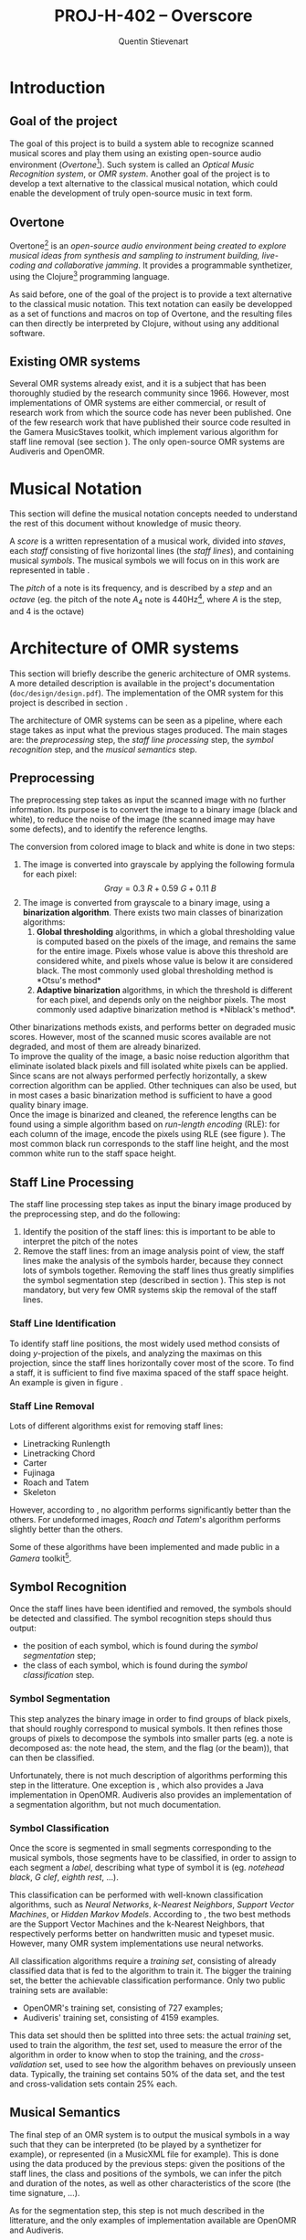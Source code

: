 #+TITLE: PROJ-H-402 -- Overscore
#+AUTHOR: Quentin Stievenart
#+OPTIONS:   H:4 num:t toc:nil \n:nil @:t ::t |:t ^:t -:t f:t *:t <:t todo:nil
#+LATEX_HEADER: \usepackage[a4paper]{geometry}
#+LATEX_HEADER: \geometry{hscale=0.7,vscale=0.8,centering}
#+LATEX_HEADER: \usepackage[pdftex]{hyperref}
#+LATEX_HEADER: \hypersetup{colorlinks,citecolor=black,filecolor=black,linkcolor=black,urlcolor=black}
#+LATEX_HEADER: \usepackage{musixtex}
#+LATEX_HEADER: \usepackage{subcaption}
#+LATEX_HEADER: \usepackage{amsmath}
#+LATEX_HEADER: \usepackage[format=hang]{caption}
* DONE Introduction
** DONE Goal of the project
The goal of this project is to build a system able to recognize
scanned musical scores and play them using an existing open-source
audio environment (/Overtone/[fn:overtone]). Such system is called an
/Optical Music Recognition system/, or /OMR system/. Another goal of
the project is to develop a text alternative to the classical musical
notation, which could enable the development of truly open-source
music in text form.

[fn:overtone]: \url{http://overtone.github.com/}
** DONE Overtone
Overtone[fn:overtone] is an \emph{
open-source audio environment being
created to explore musical ideas from synthesis and sampling to
instrument building, live-coding and collaborative
jamming}\cite{Overtone}. It provides a programmable synthetizer, using
the Clojure[fn:clojure] programming language.

As said before, one of the goal of the project is to provide a text
alternative to the classical music notation. This text notation can
easily be developped as a set of functions and macros on top of
Overtone, and the resulting files can then directly be interpreted by
Clojure, without using any additional software.

[fn:clojure]: \url{http://clojure.org/}
** DONE Existing OMR systems
Several OMR systems already exist, and it is a subject that has been
thoroughly studied by the research community since
1966\cite{StateOfTheArt}. However, most implementations of OMR systems
are either
commercial\cite{SharpEye,MusicReader,SmartScore,PhotoScore,ForteScan,CappelaScan},
or result of research work from which the source code has never been
published. One of the few research work that have published their
source code resulted in the Gamera MusicStaves
toolkit\cite{ComparativeStudyStaffRemoval}, which implement various
algorithm for staff line removal (see section
\ref{sec:StaffLineProcessing}). The only open-source OMR systems are
Audiveris\cite{Audiveris} and OpenOMR\cite{OpenOMR}.

* DONE Musical Notation
This section will define the musical notation concepts needed to
understand the rest of this document without knowledge of music
theory.

A /score/ is a written representation of a musical work, divided into
/staves/, each /staff/ consisting of five horizontal lines (the /staff
lines/), and containing musical /symbols/. The musical symbols we will
focus on in this work are represented in table
\ref{tbl:MusicalSymbols}.

The /pitch/ of a note is its frequency, and is described by a /step/
and an /octave/ (eg. the pitch of the note $A_4$ note is
440Hz[fn:notation], where $A$ is the step, and $4$ is the octave)

[fn:notation]: This document uses the gregorian notation for musical
notes. $A_4$ represents the note A at the fourth octave. In some
countries, the latin notation is more common: /do/ (C), /re/ (D),
/mi/ (E), /fa/ (F), /sol/ (G), /la/ (A), /si/ (B).

#+CAPTION: Description of some musical symbols
#+LABEL: tbl:MusicalSymbols
#+ATTR_LaTeX: longtable align=|p{3cm}|p{3cm}|p{7cm}|
|-------------------------------+-----------------------------------------------------------------------------------------+---------------------------------------------------------------------------------------------------------------------------------------------------------------------------------------------------------------------------------------------------------------------------------------------------------------------------------------------------------------------------|
| Name                          | Examples                                                                           | Description                                                                                                                                                                                                                                                                                                                                                               |
|-------------------------------+-----------------------------------------------------------------------------------------+---------------------------------------------------------------------------------------------------------------------------------------------------------------------------------------------------------------------------------------------------------------------------------------------------------------------------------------------------------------------------|
|-------------------------------+-----------------------------------------------------------------------------------------+---------------------------------------------------------------------------------------------------------------------------------------------------------------------------------------------------------------------------------------------------------------------------------------------------------------------------------------------------------------------------|
| *Clef*                        | \newline $~$ \begin{music}\trebleclef\end{music} $~~$ \begin{music}\bassclef\end{music} | The clef is generally the first symbol appearing on a staff, and describes the correspondance between note pitch and the staff lines.                                                                                                                                                                                                                                     |
|-------------------------------+-----------------------------------------------------------------------------------------+---------------------------------------------------------------------------------------------------------------------------------------------------------------------------------------------------------------------------------------------------------------------------------------------------------------------------------------------------------------------------|
| *Note*                        | \newline $~$ \begin{music} \cu j$~~~~~~$ \ccl j \end{music}                             | A note consists of three parts: the *head* (of circular shape), the *stem* (the vertical line), and the *flag* (attached at the end of the stem). When multiple notes follow each other, their flag can assembled and it forms a *beam*. The flag of a note indicates its length, and the vertical position of the note indicates its pitch (which depends on the clef). |
|-------------------------------+-----------------------------------------------------------------------------------------+---------------------------------------------------------------------------------------------------------------------------------------------------------------------------------------------------------------------------------------------------------------------------------------------------------------------------------------------------------------------------|
| *Sharp*, *Flat* and *Natural* | $~~ \sharp ~~ \flat ~~ \natural$                                                        | Those symbols modify the pitch of a note, and are generally placed to the left of the note they modify.                                                                                                                                                                                                                                                                   |
|-------------------------------+-----------------------------------------------------------------------------------------+---------------------------------------------------------------------------------------------------------------------------------------------------------------------------------------------------------------------------------------------------------------------------------------------------------------------------------------------------------------------------|
| *Rest*                        | \newline $~$ \begin{music} \qs $~~~$ \qp \end{music}                                    | A rest is equivalent to a note with no pitch (ie. no sound is played during a certain duration).                                                                                                                                                                                                                                                                          |
|-------------------------------+-----------------------------------------------------------------------------------------+---------------------------------------------------------------------------------------------------------------------------------------------------------------------------------------------------------------------------------------------------------------------------------------------------------------------------------------------------------------------------|
| *Time signature*              | \newline $~~ \meterfrac44 ~~~ \meterfrac38$                                             | The time signature describes the rythmic structure of the measure.                                                                                                                                                                                                                                                                                                        |
|-------------------------------+-----------------------------------------------------------------------------------------+---------------------------------------------------------------------------------------------------------------------------------------------------------------------------------------------------------------------------------------------------------------------------------------------------------------------------------------------------------------------------|

We define the *reference lengths* as the height of a staff line (the
/staff line height/, represented by $d$) and the distance between two
staff lines (the /staff space height/, represented by $n$). This is
represented in figure \ref{fig:ReferenceLengths}.

\begin{figure}
\centerline{\includegraphics[width=0.4\textwidth]{../design/reference_lengths.png}}
\caption{Reference lengths of a score}\label{fig:ReferenceLengths}
\end{figure}
* DONE Architecture of OMR systems \label{sec:ArchitectureOMR}
This section will briefly describe the generic architecture of OMR
systems. A more detailed description is available in the project's
documentation (=doc/design/design.pdf=). The implementation of the OMR system for
this project is described in section \ref{sec:ImplementationOMR}.

The architecture of OMR systems can be seen as a pipeline, where each
stage takes as input what the previous stages produced. The main stages
are: the /preprocessing/ step, the /staff line processing/ step, the
/symbol recognition/ step, and the /musical semantics/ step.
** DONE Preprocessing \label{sec:Preprocessing}
The preprocessing step takes as input the scanned image with no
further information. Its purpose is to convert the image to a binary
image (black and white), to reduce the noise of the image (the scanned
image may have some defects), and to identify the reference
lengths.

The conversion from colored image to black and white is done in two
steps:
  1. The image is converted into grayscale by applying the
     following formula for each pixel\cite{ComparisonBinarisation2005}:
    \[ Gray = 0.3~R + 0.59~G + 0.11~B \]
  2. The image is converted from grayscale to a binary image, using
     a *binarization algorithm*. There exists two main classes of
     binarization algorithms:
     1. *Global thresholding* algorithms, in which a global
        thresholding value is computed based on the pixels of the
        image, and remains the same for the entire image. Pixels
        whose value is above this threshold are considered white, and
        pixels whose value is below it are considered black. The most
        commonly used global thresholding method is *Otsu's
        method*\cite{Otsu}
     2. *Adaptive binarization* algorithms, in which the threshold is
        different for each pixel, and depends only on the neighbor
        pixels. The most commonly used adaptive binarization method
        is *Niblack's method*\cite{Niblack}.

Other binarizations methods exists\cite{BrinkAndPendock, Gatos},
and performs better on degraded music
scores\cite{ComparativeBinarisation}. However, most of the scanned
music scores available\cite{Petrucci,Gutenberg,Mutopia} are not
degraded, and most of them are already binarized.\\

To improve the quality of the image, a basic noise reduction algorithm
that eliminate isolated black pixels and fill isolated white pixels
can be applied. Since scans are not always performed perfectly
horizontally, a skew correction algorithm can be
applied\cite{OpenOMR}. Other techniques can also be
used\cite{Preprocessing}, but in most cases a basic binarization
method is sufficient to have a good quality binary image.
\\

Once the image is binarized and cleaned, the reference lengths can be
found using a simple algorithm based on /run-length encoding/ (RLE): for
each column of the image, encode the pixels using RLE (see figure
\ref{fig:RLE}). The most common black run corresponds to the staff
line height, and the most common white run to the staff space height.

\begin{figure}
\centerline{\includegraphics[width=0.5\textwidth]{../design/rle.png}}
\caption{Finding reference lengths with run-length encoding}\label{fig:RLE}
\end{figure}

** DONE Staff Line Processing \label{sec:StaffLineProcessing}
The staff line processing step takes as input the binary image
produced by the preprocessing step, and do the following:
  1. Identify the position of the staff lines: this is important to be
     able to interpret the pitch of the notes
  2. Remove the staff lines: from an image analysis point of view, the
     staff lines make the analysis of the symbols harder, because they
     connect lots of symbols together. Removing the staff lines thus
     greatly simplifies the symbol segmentation step (described in
     section \ref{sec:SymbolSegmentation}). This step is not mandatory,
     but very few OMR systems skip the removal of the staff
     lines\cite{OpenOMR}.
*** DONE Staff Line Identification
To identify staff line positions, the most widely used
method\cite{Fujinaga} consists of doing $y$-projection of the pixels,
and analyzing the maximas on this projection, since the staff lines
horizontally cover most of the score. To find a staff, it is
sufficient to find five maxima spaced of the staff space height. An
example is given in figure \ref{fig:StaffLineIdentification}.

\begin{figure}
\centerline{\includegraphics[width=1.2\textwidth]{yproj.png}}
\caption{Finding staff lines with $y$-projection}\label{fig:StaffLineIdentification}
\end{figure}
*** DONE Staff Line Removal
Lots of different algorithms exist for removing staff lines:

  - Linetracking Runlength\cite{LinetrackingRunlength}
  - Linetracking Chord\cite{LinetrackingChord}
  - Carter\cite{Carter}
  - Fujinaga\cite{Fujinaga}
  - Roach and Tatem\cite{RoachAndTatem}
  - Skeleton\cite{ComparativeStudyStaffRemoval}

However, according to \cite{ComparativeStudyStaffRemoval}, no
algorithm performs significantly better than the others. For
undeformed images, /Roach and Tatem/'s algorithm performs slightly
better than the others.

Some of these algorithms have been implemented and made public in a /Gamera/
toolkit[fn:musicstaves].

[fn:musicstaves]: \url{http://music-staves.sf.net}
** DONE Symbol Recognition
Once the staff lines have been identified and removed, the symbols
should be detected and classified. The symbol recognition steps should
thus output:
  - the position of each symbol, which is found during the /symbol
    segmentation/ step;
  - the class of each symbol, which is found during the /symbol
    classification/ step.
*** DONE Symbol Segmentation \label{sec:SymbolSegmentation}
This step analyzes the binary image in order to find groups of black
pixels, that should roughly correspond to musical symbols. It then
refines those groups of pixels to decompose the symbols into smaller
parts (eg. a note is decomposed as: the note head, the stem, and the
flag (or the beam)), that can then be classified.

Unfortunately, there is not much description of algorithms performing
this step in the litterature. One exception is \cite{OpenOMR}, which
also provides a Java implementation in OpenOMR. Audiveris\cite{Audiveris} also
provides an implementation of a segmentation algorithm, but not much documentation.

*** DONE Symbol Classification
Once the score is segmented in small segments corresponding to the
musical symbols, those segments have to be classified, in order to
assign to each segment a /label/, describing what type of symbol it is
(eg. /notehead black/, /G clef/, /eighth rest/, …).

This classification can be performed with well-known classification
algorithms, such as /Neural Networks/, /k-Nearest Neighbors/, /Support
Vector Machines/, or /Hidden Markov Models/. According to
\cite{Classification}, the two best methods are the Support Vector
Machines and the k-Nearest Neighbors, that respectively performs better
on handwritten music and typeset music. However, many OMR system
implementations use neural networks\cite{Audiveris,OpenOMR}.

All classification algorithms require a /training set/, consisting of
already classified data that is fed to the algorithm to train it. The
bigger the training set, the better the achievable classification
performance. Only two public training sets are available:
  - OpenOMR's training set, consisting of 727 examples;
  - Audiveris' training set, consisting of 4159 examples.

This data set should then be splitted into three sets: the actual
/training/ set, used to train the algorithm, the /test/ set, used to
measure the error of the algorithm in order to know when to stop the
training, and the /cross-validation/ set, used to see how the
algorithm behaves on previously unseen
data\cite{AIModernApproach}. Typically, the training set contains 50%
of the data set, and the test and cross-validation sets contain 25% each.

** DONE Musical Semantics
The final step of an OMR system is to output the musical symbols in a
way such that they can be interpreted (to be played by a synthetizer
for example), or represented (in a MusicXML file for example). This is
done using the data produced by the previous steps: given the positions
of the staff lines, the class and positions of the symbols, we can
infer the pitch and duration of the notes, as well as other
characteristics of the score (the time signature, …).

As for the segmentation step, this step is not much described in the
litterature, and the only examples of implementation available are
OpenOMR and Audiveris.
* DONE Implementation \label{sec:Implementation}
This section will describe how the whole system has been implemented
and its architecture. The system consists of three parts:
  1. The OMR system, which takes a scanned image as input, and outputs
     a file in an intermediate format. The architecture of OMR
     systems has already been described in section
     \ref{sec:ArchitectureOMR}, and the actual implementation is
     described in section \ref{sec:ImplementationOMR}.
  2. A parser for the intermediate format that outputs a =.clj= file,
     using the defined musical notation, that can be played with
     Overtone. The intermediate format choice is described in section
     \ref{sec:IntermediateFileFormat}.
  3. The defined musical notation, which consists of an extension of
     Overtone's features, and is described in
     \ref{sec:MusicalNotation}.
** DONE OMR System \label{sec:ImplementationOMR}
The OMR system has been implemented in such a way that it is easy to
replace the implementation of one of the steps with another
implementation, without depending on anything of this system (eg. the
programming language). This is achieved by having a clear separation
between each step, and having each step reading all its input from one
or multiple files, and writing all its output to one or multiple
files. This should allow future work to be easily plugged into this
system.

*** DONE Preprocessing
The preprocessing step is the simplest and works in three steps:
  - if the input image is not (at least) in grayscale, convert it to
    grayscale using the formula given in section \ref{sec:Preprocessing},
  - if the input image is not already in black and white, binarize it
    using Otsu's algorithm\cite{Otsu}. This algorithm has been chosen
    because it is simple and well documented, and the accuracy of this
    step is not crucial,
  - compute the reference lengths using the RLE algorithm described in
    section \ref{sec:Preprocessing}.

The whole binarization part turned out to be mostly useless, since
almost all the scores available online are already binarized. However
it was a good way of gaining an overview of Java's image manipulation
libraries.
*** DONE Staff Line Processing
The staff line processing step has been implemented into two sub
steps.\\

First, /staves/ are identified and isolated. A staff consists of
five staff lines and the symbols they contain (along with the symbols
that are near the staff lines, but not directly on them). Those staves
are located in a method inspired by Fujinaga's method for identifying
staff lines\cite{Fujinaga}, by analyzing a $y$-projection of the image,
and looking for five peaks of black pixels that are separated from a
similar distance. Once those peaks have been found, the boundaries of
the staff are found by looking in the neighborhood of the staff
lines for the $y$ coordinate with the minimal number of black pixels.

Once those staves are identified, they are isolated into different
images. Those images are then passed to the next sub step: the staff
line removal step.\\

This sub step has not been implemented from scratch and uses Gamera's
/musicstaves/ plugin, which already implements multiple staff line
removal algorithms. The algorithm chosen is /Roach and Tatem/'s, since
it performs better than the other ones available in this
plugin\cite{ComparativeStudyStaffRemoval}. The Clojure codes thus
calls a Python script that uses this plugin to remove staff lines.\\

With the current implementation, the staff line processing step works
well and produces the expected results on computer-generated scores
(with minor errors in the staff line removal, that don't affect the
other steps, see figure \ref{fig:StaffLineRemoval}).\\

\begin{figure}[ht!]
\centerline{\includegraphics[width=1.3\textwidth]{staffline-identification.png}}
\caption{The identified staff lines are displayed in red.}\label{fig:StaffLineIdentification}
\end{figure}

\begin{figure}[ht!]
\centerline{\includegraphics[width=1.3\textwidth]{staffline-removal.png}}
\caption{Same score, with the staff lines removed. Some horizontal segments that should not be removed are removed (eg. in the lower part of the clef).}\label{fig:StaffLineRemoval}
\end{figure}


When the staff lines are not perfectly straight, the removal algorithm
might have some trouble removing them (see figure
\ref{fig:StaffLineNotStraight}). To solve this, two refinements could
be added to the preprocessing step:
  - a /skew correction/ algorithm in case the score was not perfectly
    aligned when it has been scanned, this is done in OpenOMR\cite{OpenOMR},
  - an algorithm that behaves like Audiveris' /grid
    step/\cite{Audiveris}, which scans the score for vertical lines,
    and generate a score with those vertical lines horizontally
    aligned, thus /unwarping/ the image.

\begin{figure}[ht!]
\centerline{\includegraphics[width=1.3\textwidth]{staffline-not-straight.png}}
\caption{Error during the staff line removal step, due to the fact
that the remaining staff line is slightly curved at its
end}\label{fig:StaffLineNotStraight}
\end{figure}

*** DONE Symbol Recognition: Segmentation
The symbol segmentation step divides the staff in /segments/. This
step is heavily inspired from OpenOMR's segmentation\cite{OpenOMR},
and is implemented in multiple levels:

  1. The /Level-0/ (/L0/, see figure \ref{fig:Level0Segments})
     segmentation horizontally divides the staff into groups of
     symbols:
     - it first creates segments corresponding to the regions
       containing consecutive black pixels in their x-projection,
     - those segments are then refined by grouping the segment which
       are close (eg. the L0 segment for a dotted note should contain
       the note and the dot), and by removing segments that are small
       (which can result from noise in the score image).
  2. The L0 segments are then analyzed to detect if they contain a
     note head, by looking for consecutive columns that contain a black
     run of a certain size (corresponding to the height of the note
     head, which is computed from the reference lengths extracted
     during the preprocessing step). The L0 segments that contains no
     note heads are kept as is, while the other go through Level-1 and
     Level-2 segmentation.
  3. The /Level-1/ (/L1/, see figure \ref{fig:Level1Segments})
     segmentation horizontally divides the L0 segments in
     order to isolate the segments that contains the note heads from
     the other segments (eg. a sharp). To do so, it uses the same
     method that is used to detect the presence of note heads to
     filter L0 segments.
  4. The /Level-2/ (/L2/, see figure \ref{fig:Level2Segments})
     segmentation vertically divides the L1 segments in order to
     separate vertically aligned symbols. It is done by analyzing a
     $y$-projection of the L1 segment, and grouping runs of black pixels
     that are close, while separating the ones that are not close.

\begin{figure}[ht!]
\centerline{\includegraphics[width=1.3\textwidth]{../design/seg_l0.png}}
\caption{Level-0 segments.  Note that the staff lines are still present because OpenOMR does not remove the staff lines.}\label{fig:Level0Segments}
\end{figure}

\begin{figure}[ht!]
\centering
\begin{subfigure}[b]{0.3\textwidth}
\centering
\includegraphics[height=0.1\textheight]{../design/seg_l1.png}
\caption{Level-1 segments.}\label{fig:Level1Segments}
\end{subfigure}
\quad
\begin{subfigure}[b]{0.3\textwidth}
\centering
\includegraphics[height=0.1\textheight]{../design/seg_l2.png}
\caption{Level-2 segments.}\label{fig:Level2Segments}
\end{subfigure}
\caption{Final steps of segmentation.}

\end{figure}

All the values used in the computation (eg. to define how spaced
should be two pixels to be considered /close/ or /not close/) depend
on parameterizable factors and on the reference lengths of the score.\\

This implementation works but has some issues. Depending on the values
of the reference lengths (that can be tweaked by the user), it either
correctly divides small symbols and incorrectly divides big symbols
(see figure \ref{fig:RecognitionIncorrectBig}), or does not divide small
symbols and correctly divides big symbols (see figure
\ref{fig:RecognitionIncorrectSmall}).

\begin{figure}[ht!]
\centerline{\includegraphics[width=1.3\textwidth]{incorrect-big.png}}
\caption{Segments found for a score with reference lengths $d = 2, n =
11$}\label{fig:RecognitionIncorrectBig}
\end{figure}

\begin{figure}[ht!]
\centerline{\includegraphics[width=1.3\textwidth]{incorrect-small.png}}
\caption{Segments found for a score with reference lengths $d = 1, n =
18$}\label{fig:RecognitionIncorrectSmall}
\end{figure}

Also, the correctness of the output varies a lot from score to score,
but it seems to always be possible to achieve an acceptable result by
tweaking the reference lengths.

*** DONE Symbol Recognition: Classification
The symbol classification step has been implemented multiple times
(and the implementation used can easily be changed, by changing a few
lines in the source code of the application). The training set used is
Audiveris' training set.

First of all, the input data have to be normalized in order to be
manipulable by the different methods (eg. neural networks only have a
fixed number of inputs while the sizes of the segments vary, so the
input data has to have a fixed size). Thus, every element of the
training set, and every data that will be classified, is first resized
to a $20\times 20$ image, and then converted to a 400-bit vector. This size
has been chosen because it is large enough to represent most of the
symbols, while not being too large, which might slow down and increase
the memory usage of the application.\\

The first implementation uses the /k-Neareest-Neighbor/ (kNN)
algorithm, since it is a simple algorithm that yields really good
results for classification of typeset musical
scores\cite{Classification}. However, this implementation is made from
scratch and is really slow (it takes more than 30 seconds to classify a
symbol). In order to avoid losing time optimizing it, and since the
performance gap with other already existing solutions was huge, it has
been chosen to use existing libraries to implement this step.\\

The second implementation uses neural networks, through the
/Encog/[fn:Encog] library. The neural network used has the following
characteristics:
  - 400 input nodes (one for each pixel of the resized image),
  - one hidden layer consisting of 400 nodes (arbitrary value),
  - $n$ output nodes, where $n$ is the number of classes for the
    symbols, and depends on the classes represented in the training
    set.
When classifying, the class chosen is the one whose output node value
is the highest. If no output node have a value higher than a certain
threshold (set to =0.2= by default), the classifier returns =:empty=
(the class corresponding to no symbol).

The neural network is trained using a training set consisting of 50\%
of the data set, and tested on a test set consisting of 25\% of the
data set (the usage of the the remaining 25\%, the cross validation
set, is explained later). The training set is used by Encog to adjust
the weights of the neural network, while the test set is used to
compute the error after adjusting those weights. The weights are
adjusted until the error reaches an acceptable value, or until a
number of iterations has been done.

This implementation works well, but requires a long training time
(more than one hour) to reach an accepting error rate on the test
set. After training, the neural network state is saved in the file
system to avoid further training.\\

The last implementation also uses the kNN algorithm, but this time
through the /OpenCV/[fn:OpenCV] library, directly in C++. It only
needs to load the training set (storing it in 400-bit vectors), and
does not require a long training as for the neural network, but works
as fast.\\

One major problem of this step is that the majority of the data in the
training set corresponds to only a few symbols: note heads covers 40\%
of the training set, and noteheads and beams together covers 65\% of
the training set. Thus, the classification step has good performance
on the data that is well represented in the training set, but performs
poorly on other data. Fortunately, the data well represented in the
training set corresponds to the data that is more frequent on scores,
so the performances on a well segmentized score are good (see figure
\ref{fig:Classification}). Ideally, the training set should be
improved in order to represent every symbol equally.\\

The two usable methods (OpenCV's kNN and Encog's NN) were evaluated
by computing the /precision/, the /recall/, and the $F_1$-\emph{score}
as follows:
  - OpenCV's kNN was trained with a training set consisting of 75\% of
    the data set, the 25\% remaining being kept for the cross
    validation.
  - Encog's NN was trained with a training set consisting of 50\% of
    the data set, and a test set consisting of 25\% of the dataset,
    25\% remaining also being kept for the cross validation.
  - For each method, for each element in the cross validation set:
    - classify the element,
    - if the element is correctly classified, increment the /true
      positive/ count for this class, and increment the /true
      negative count/ of every other class,
    - if the element cannot be classified (ie. the algorithm outputs
      no class for this element), increment the /false negative/ count
      for the class of this element, and the /true negative/ of every
      other class,
    - if the element is misclassified (classified $x$ while it should
      be classified $y$), increment the /false positive/ count of $x$,
      the /false negative/ of $y$, and the /true negative/ of every
      other class.
  - For each class, compute the /precision/ ($P$), the /recall/ ($R$),
    and the $F_1$-score as follows:

    \[ P = \dfrac{tp}{tp+fp} \]
    \[ R = \dfrac{tp}{tp+fn} \]
    \[ F_1 = 2~\dfrac{P~R}{P+R} \]

    where $tp$ stands for /true positive/, $fp$ for /false positive/,
    and $fn$ for /false negative/.

Since some classes contain very few elements, they might not be
present in the (randomly selected) cross-validation set, and thus the
scores for those classes are set to 0. The scores is also set to 0 if
no element of this class was correctly classified. The results are
shown in figures \ref{fig:PerfKNN} and \ref{fig:PerfNN} (each triplet
of bars corresponds to the scores for one class of symbol), where we
can see that the kNN method performs better than the neural network.

# kNN: 3 errors on 61 symbols: 95%
# NN: 20 errors on 61 symbols: 67%
\begin{figure}[ht!]
\centerline{\includegraphics[width=1.3\textwidth]{classification.png}}
\caption{Classification results using OpenCV's kNN algorithm, performed on a score segmentized by hand, achieving a success rate of 95\%. On the same data, the neural network has a success rate of 67\%. Each segment is labeled with the name of the associated class.}
\label{fig:Classification}
\end{figure}

[fn:Encog]: \url{http://www.heatonresearch.com/}
[fn:OpenCV]: \url{http://opencv.org/}

# Image generated with:
# (load-training-set-images "training-set/")
# (def t (split-training-set [3/4 1/4]))
# (create-knn (first t))
# (def foo (extract-incanter-data (evaluate-classification-method classify-opencv-knn-data (second t))))
# (def plot (bar-chart (first foo) (second foo) :title "k-Nearest-Neighbor Performance" :legend true :x-label "Class" :y-label "Score" :group-by (cycle ["Precision" "Recall" "F₁-score"])))
# (save plot "/tmp/knn.png" :width 1000)
\begin{figure}[ht!]
\centerline{\includegraphics[width=1.3\textwidth]{knn.png}}
\caption{Performance of the kNN algorithm on a random cross-validation set (consisting of 25\% of the data)}\label{fig:PerfKNN}
\end{figure}

# Image generated with:
# (load-training-set-images "training-set/")
# (def t (split-training-set [3/4 1/4]))
# (load-network "net.eg")
# (nn-create-labels @training-set)
# (def foo (extract-incanter-data (evaluate-classification-method classify-nn-data (nth t 2))))
# (def plot (bar-chart (first foo) (second foo) :title "Neural Network Performance" :legend true :x-label "Class" :y-label "Score" :group-by (cycle ["Precision" "Recall" "F₁-score"])))
# (save plot "/tmp/nn.png" :width 1000)
\begin{figure}[ht!]
\centerline{\includegraphics[width=1.3\textwidth]{nn.png}}
\caption{Performance of the neural network on a random cross-validation set (consisting of 25\% of the data)}\label{fig:PerfNN}
\end{figure}

*** DONE Musical Semantics
Since no description of this step has been found, it has been
implemented from scratch, and is not based on any existent method. The
implementation of this step is divided in two parts: the /grouping/ of
segments, and the /parsing/ of those groups of segments.\\

The grouping part consists of grouping all the different
characteristics of a musical feature together: a note head will be grouped
(when possible) with its accidental (sharp, flat, …), its beam or
flag, and its dot. The elements that should possibly be grouped can
be divided into three classes:
  - the /pre/ symbols: the accidentals and the beams,
  - the /cur/ symbols: all of the /pre/ and /post/ symbols, and the
    noteheads,
  - the /post/ symbols: the flags and the dots.

First, the symbols which are superposed vertically are grouped
together (eg. a notehead with a beam below it). Then, the groups are
scanned left-to-right in order to merge those that can be merged:
  - a group containing only /pre/ symbols can be merged with a group
    containing only /pre/ symbols, or with a group containing a /cur/
    symbol,
  - a group containing /cur/ symbols can only be merged with a group
    containing only /post/ symbols,
  - a group containing /post/ symbols can only be merged with a group
    containing only /post/ symbols.

After this grouping part, every group should contain either only one
element, or one or more elements if it contains a
notehead. No group can contain more than one notehead (we make the
simplifying assumption that the score does not contain two vertically
aligned noteheads, which might arise in practice, but is ignored by
this OMR system for simplicity reasons).\\

Once the symbols are grouped, the groups are parsed in order to
produce a structure representing the score. This parsing step is based
on a simple grammar (given in the documentation of the project). Once
the groups are parsed, the conversion from the data structure to the
MusicXML file is done straightforwardly.\\

If the data used as input for this step is correct, the conversion is
perfect on simple examples (scores that do not contains superposed
noteheads, or symbols not taken into account by the system).

*** DONE Overall Performance
While every step works correctly, with more or less good accuracy, the
overall system performs poorly. This is due to the fact that every
little error introduced in a step results in bigger errors in the
subsequent steps, and results in completely incoherent data at the end
of the process. The step that performs the poorest (and which is
probably the most important step) is the segmentation step, and is
thus the first step that should be improved in order to have better
performance in the overall system. For further changes to the system,
the changes should be done in preference to the beginning of the pipeline
in order to have a better performance impact.\\

Also, the system is made to work with score with a very simple
structure: a lot of simplifying assumptions are made. It won't work
correctly with scores with more complex structure (more than one staff
played at the same time, non common symbols, text annotations,
repetitions of bars, ...).
** DONE Intermediate File Format \label{sec:IntermediateFileFormat}
The OMR system implemented outputs an intermediate file format instead
of directly outputting Overtone code. This allows the OMR system to be
completely independent of the notation, and conversely. The OMR system
can thus output files that can be read by other applications, and
files created by other musical applications can be converted into the
defined notation and played with Overtone.

The existing file formats that could be used to encode musical
notation are: MusicXML (=.mxml=), MuseScore (=.mscx=), CapXML
(=.capx=), MIDI (=.mid=) and NIFF (=.nif=). The format chosen is
MusicXML, for multiple reasons:

  - it is, as MIDI, supported by almost all musical notation
    softwares. MIDI however is not designed for notation, but for
    playback (and results in a lack of information when used to
    represent musical scores),
  - it is designed to represent musical scores without any information
    loss,
  - it is still maintained and actively developped, while remaining
    stable (the latest version is from 2011),
  - the specifications of MusicXML are verbosely documented and it is
    an open format,
  - softwares like MuseScore[fn:MuseScore] can do the translation between CapXML,
    MusicXML and MIDI.

[fn:MuseScore]: \url{http://musescore.org/}

The conversion between MusicXML and the defined musical notation
(described in section \ref{sec:MusicalNotation}) consists of a set of
simple rules described in the documentation of the project
(=doc/conversion/conversion.pdf=).
** DONE Musical Notation \label{sec:MusicalNotation}
This section describes the musical notation developed with the aim of
having a simple text notation able to represent classical musical
scores. The notation consists of a set of Clojure functions and
macros that rely on Overtone's features to play the score.
*** Notes and rests
The most basic element of a score is a note. A note is expressed as its
duration and its pitch:

#+BEGIN_SRC clojure
(play :A4 1)
#+END_SRC

This corresponds to a 440Hz A (4th octave), played as a quarter note. The
interpretation of the duration depends on the time signature and the
tempo of the score. In this case, we assume that the time signature is
4/4, so a duration of 1 corresponds to a quarter of the entire bar
(so, a quarter note).

A rest is simply a note without pitch, and is written =:rest=:

#+BEGIN_SRC clojure
(play :rest 1)
#+END_SRC

*** Bars
A bar contains notes played at certain times. With the most basic
constructs, it can be defined as a set of notes and the time they have
to be played at:

#+BEGIN_SRC clojure
(bar
  (beat 0 (play :C4 1))
  (beat 1 (play :A4 1))
  (beat 2 (play :G4 1))
  (beat 3 (play :C5 1)))
#+END_SRC

A bar can also be named, to be reffered to later:
#+BEGIN_SRC clojure
(defbar foo
  (beat 0 (play :C4 1))
  (beat 1 (play :A4 1))
  (beat 2 (play :G4 1))
  (beat 3 (play :C5 1)))
#+END_SRC

Multiple combinators simplifies the notation, and are described in
section \ref{sec:Combinators}.
*** Progressions
A progression is a set of bars to be played in sequence. It can also
be defined anonymously with =prog=, or named with =defprog=:

#+BEGIN_SRC clojure
(defprog foo-twice
  foo foo)
#+END_SRC

Progression definitions can also be simplified through the use of
combinators described later.

The tempo and time signature can be changed during a progression:

#+BEGIN_SRC clojure
(defprog foo-twice
  {:tempo 60} foo {:tempo 40} foo)
#+END_SRC

*** Songs
A song consists of a set of progressions, played simultaneously,
associated with a set of instruments:

#+BEGIN_SRC clojure
(defsong foo-song
  {:time-signature [4 4] :tempo 60}
  [foo-twice sampled-piano]
  [foo-twice pad])
#+END_SRC
*** Combinators\label{sec:Combinators}
Notes, bars and progressions are internally represented as a function
that takes a state (containing the tempo and the time signature), a
time (at which to play the element), and an instrument, and returns
the duration of the element. When called, those function spawn
Overtone notes that will be played at the given time, and returns
immediately. So, they are all considered as /elements/, and can be
manipulated with the following predefined combinators:

  - =play-chords=: play all the arguments at the same time,
  - =play-seq=: play all the arguments one after the other,
  - =simple-seq=: a macro that ease the writing of multiple notes in
    sequence, without needing to call =simple-seq= and =play=,
  - =beat=: delay the time at which the element will be played by n beats,
  - =repeat-elements=: repeat an element n times

For example:

#+BEGIN_SRC clojure
(defbar foo
  (repeat-elements 2
    (play-seq
      (simple-seq 1/2 :C4 :A4 :G4)
      (play-chord
        (play :C5 1/2)
        (play :A5 1/2)
        (play :G5 1/2)))))

(defprog foo-prog
  (repeat-elements 2 foo))
#+END_SRC

If needed, other combinators can be defined easily, since they only
consist of manipulating Clojure functions.
*** Playing a score
A score can be played by using the =start= function, which takes a
song as argument. An element (note, bar, progression) can be played
using the =start-element= function, which takes as argument at least
the element and the instrument it should be played with (and
optionally the tempo and time signature).

*** Improvements
The notation currently works well and is sufficient for encoding the
scores used while developing the OMR system, but lacks lots of
classical musical constructs. It should not be to hard to extend it to
support more complicated musical constructs.

One minor defect of the current implementation is that a lot of
Overtone nodes (which represent notes) are spawned, and might not be
/killed/ if the score is stopped before it ends. Since this number of
nodes is limited, it might cause errors when playing long scores, or
playing other scores after having stopped one. However, in practice,
this problem only arises on long debugging sessions, where lots of scores
have been played and stopped.
* DONE Conclusion
The project has reached a state where every part is implemented, but
most of them can be improved. In the OMR system, each step performs
correctly, but the whole system performs poorly. This is mostly due to
small errors introduced early in the pipeline, and to the small sizes
of the training set availables. The OMR system can thus be heavily
improved: some possible improvements were discussed in this report,
and more information is available in the project's =README=. Also,
since the system is implemented in such a way that every step is
clearly independent of the other steps, it could be used to provide a
whole OMR system to test implementations of algorithms for one step of
an OMR system.\\

The MusicXML parser and the musical notation remains basic, but are
complete enough to describe some simple classical musical scores (and
also most of the non-classical musical scores, where much less musical
concepts are used). It should not be too hard to extend it to support
more musical constructs.\\

All the code is heavily documented (which is unfortunately not the
case of other existing OMR systems), and documents providing more
information are also included in the project's documentation.\\

The project has been published on the author's Github, under the name
=overscore=[fn:overscore].\\

[fn:overscore]: \url{http://github.com/acieroid/overscore}

Should future work be made on this system, multiple points could be
improved, touching to different subjects:
  - substeps could be added to the preprocessing: deskewing,
    dewarping, noise-reduction, … (simple image analysis)
  - the segmentation step could be improved (more complex image analysis)
  - the training set could be completed with more classes of symbols,
    and with more data on existing symbols (machine learning)
  - the notation could be extended to support more musical constructs
    (language design, musical theory)

# \newpage
\bibliographystyle{plain}
\bibliography{bibliography}

